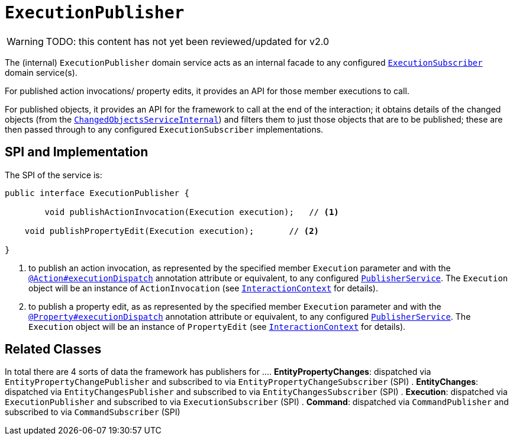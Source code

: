 = `ExecutionPublisher`

:Notice: Licensed to the Apache Software Foundation (ASF) under one or more contributor license agreements. See the NOTICE file distributed with this work for additional information regarding copyright ownership. The ASF licenses this file to you under the Apache License, Version 2.0 (the "License"); you may not use this file except in compliance with the License. You may obtain a copy of the License at. http://www.apache.org/licenses/LICENSE-2.0 . Unless required by applicable law or agreed to in writing, software distributed under the License is distributed on an "AS IS" BASIS, WITHOUT WARRANTIES OR  CONDITIONS OF ANY KIND, either express or implied. See the License for the specific language governing permissions and limitations under the License.

WARNING: TODO: this content has not yet been reviewed/updated for v2.0

The (internal) `ExecutionPublisher` domain service acts as an internal facade to any configured xref:refguide:applib-svc:ExecutionSubscriber.adoc[`ExecutionSubscriber`] domain service(s).

For published action invocations/ property edits, it provides an API for those member executions to call.

For published objects, it provides an API for the framework to call at the end of the interaction; it obtains details of the changed objects (from the xref:core:runtime-services:ChangedObjectsService.adoc[`ChangedObjectsServiceInternal`]) and filters them to just those objects that are to be published; these are then passed through to any configured `ExecutionSubscriber` implementations.


== SPI and Implementation

The SPI of the service is:

[source,java]
----
public interface ExecutionPublisher {

	void publishActionInvocation(Execution execution);   // <1>
	
    void publishPropertyEdit(Execution execution);       // <2>
    
}
----
<1> to publish an action invocation, as represented by the specified member `Execution` parameter and with the xref:refguide:applib-ant:Action.adoc#publishing[`@Action#executionDispatch`] annotation attribute or equivalent, to any configured xref:refguide:applib-svc:PublisherService.adoc[`PublisherService`].
The `Execution` object will be an instance of `ActionInvocation` (see xref:refguide:applib-svc:InteractionContext.adoc[`InteractionContext`] for details).
<2> to publish a property edit, as as represented by the specified member `Execution` parameter and with the xref:refguide:applib-ant:Property.adoc#publishing[`@Property#executionDispatch`] annotation attribute or equivalent, to any configured xref:refguide:applib-svc:PublisherService.adoc[`PublisherService`].
The `Execution` object will be an instance of `PropertyEdit` (see xref:refguide:applib-svc:InteractionContext.adoc[`InteractionContext`] for details).

== Related Classes

In total there are 4 sorts of data the framework has publishers for ...
. *EntityPropertyChanges*: dispatched via `EntityPropertyChangePublisher` and subscribed to via `EntityPropertyChangeSubscriber` (SPI)
. *EntityChanges*: dispatched via `EntityChangesPublisher` and subscribed to via `EntityChangesSubscriber` (SPI)
. *Execution*: dispatched via `ExecutionPublisher` and subscribed to via `ExecutionSubscriber` (SPI)
. *Command*: dispatched via `CommandPublisher` and subscribed to via `CommandSubscriber` (SPI)